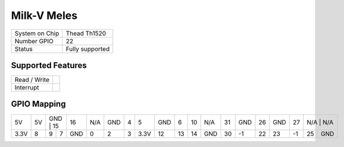 .. |yes| image:: ../../images/yes.png
.. |no| image:: ../../images/no.png

.. role:: underline
   :class: underline

Milk-V Meles
============

+----------------+-----------------+
| System on Chip | Thead  Th1520   |
+----------------+-----------------+
| Number GPIO    | 22              |
+----------------+-----------------+
| Status         | Fully supported |
+----------------+-----------------+

Supported Features
------------------

+----------------+-----------------+
| Read / Write   | |yes|           |
+----------------+-----------------+
| Interrupt      | |yes|           |
+----------------+-----------------+

GPIO Mapping
------------

.. image:: meles.jpg

+----+----+----+-----+-----+-----+-----+---+----+-----+----+----+-----+----+-----+----+-----+----+-----+-----+
| 5V | 5V | GND | 15 |  16 | N/A | GND | 4 | 5  | GND | 6  | 10 | N/A | 31 | GND | 26 | GND | 27 | N/A | N/A |
+----+----+-----+----+-----+-----+-----+---+----+-----+----+----+-----+----+-----+----+-----+----+----+------+
|3.3V| 8  |  9  | 7  | GND |  0  |  2  | 3 |3.3V|  12 | 13 | 14 | GND | 30 |  -1 | 22 |  23 | -1 | 25 |  GND |
+----+----+-----+----+-----+-----+-----+---+----+-----+----+----+-----+----+-----+----+-----+----+----+------+
